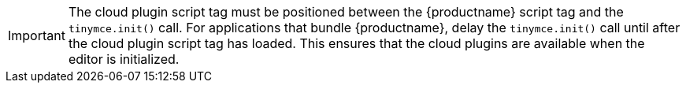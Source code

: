 [IMPORTANT]
The cloud plugin script tag must be positioned between the {productname} script tag and the `tinymce.init()` call. For applications that bundle {productname}, delay the `tinymce.init()` call until after the cloud plugin script tag has loaded. This ensures that the cloud plugins are available when the editor is initialized.
